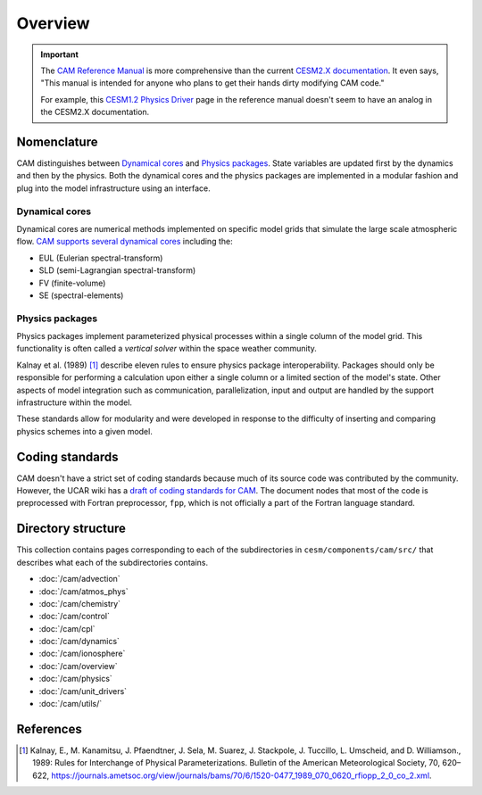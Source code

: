 ########
Overview
########

.. important::

   The `CAM Reference Manual <https://www.cesm.ucar.edu/models/cesm1.2/cam/docs/rm5_3/rm.html>`_ 
   is more comprehensive than the current
   `CESM2.X documentation <https://ncar.github.io/CAM/doc/build/html/index.html>`_.
   It even says, "This manual is intended for anyone who plans to get their
   hands dirty modifying CAM code."

   For example, this `CESM1.2 Physics Driver <https://www.cesm.ucar.edu/models/cesm1.2/cam/docs/rm5_3/ch04.html>`_ 
   page in the reference manual doesn't seem to have an analog in the CESM2.X
   documentation.

Nomenclature
============

CAM distinguishes between `Dynamical cores`_ and `Physics packages`_. State 
variables are updated first by the dynamics and then by the physics. Both the
dynamical cores and the physics packages are implemented in a modular fashion
and plug into the model infrastructure using an interface. 

Dynamical cores
---------------

Dynamical cores are numerical methods implemented on specific model grids that
simulate the large scale atmospheric flow. `CAM supports several dynamical
cores <https://www.cesm.ucar.edu/events/wg-meetings/2017/presentations/plenary/lauritzen.pdf>`_
including the:

- EUL (Eulerian spectral-transform)
- SLD (semi-Lagrangian spectral-transform)
- FV (finite-volume)
- SE (spectral-elements)

Physics packages
----------------

Physics packages implement parameterized physical processes within a single
column of the model grid. This functionality is often called a *vertical
solver* within the space weather community.

Kalnay et al. (1989) [1]_ describe eleven rules to ensure physics package
interoperability. Packages should only be responsible for performing a
calculation upon either a single column or a limited section of the model's
state. Other aspects of model integration such as communication,
parallelization, input and output are handled by the support infrastructure
within the model.

These standards allow for modularity and were developed in response to the
difficulty of inserting and comparing physics schemes into a given model.

Coding standards
================

CAM doesn't have a strict set of coding standards because much of its source
code was contributed by the community. However, the UCAR wiki has a `draft of
coding standards for CAM <https://wiki.ucar.edu/display/ccsm/Draft+of+Coding+Standards+for+CAM>`_.
The document nodes that most of the code is preprocessed with Fortran
preprocessor, ``fpp``, which is not officially a part of the Fortran language
standard.

Directory structure
===================

This collection contains pages corresponding to each of the subdirectories in
``cesm/components/cam/src/`` that describes what each of the subdirectories
contains.

- :doc:`/cam/advection`
- :doc:`/cam/atmos_phys`
- :doc:`/cam/chemistry`
- :doc:`/cam/control`
- :doc:`/cam/cpl`
- :doc:`/cam/dynamics`
- :doc:`/cam/ionosphere`
- :doc:`/cam/overview`
- :doc:`/cam/physics`
- :doc:`/cam/unit_drivers`
- :doc:`/cam/utils/`

References
==========

.. [1] Kalnay, E., M. Kanamitsu, J. Pfaendtner, J. Sela, M. Suarez, J. 
       Stackpole, J. Tuccillo, L. Umscheid, and D. Williamson., 1989: Rules for
       Interchange of Physical Parameterizations. Bulletin of the American
       Meteorological Society, 70, 620–622,
       https://journals.ametsoc.org/view/journals/bams/70/6/1520-0477_1989_070_0620_rfiopp_2_0_co_2.xml.
